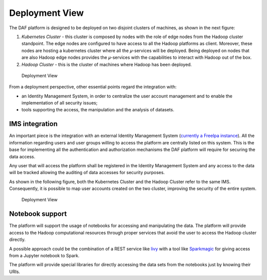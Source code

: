 Deployment View
===============

The DAF platform is designed to be deployed on two disjoint clusters of
machines, as shown in the next figure:

1. *Kubernetes Cluster* - this cluster is composed by nodes with the
   role of edge nodes from the Hadoop cluster standpoint. The edge nodes
   are configured to have access to all the Hadoop platforms as client.
   Moreover, these nodes are hosting a kubernetes cluster where all the
   𝜇-services will be deployed. Being deployed on nodes that are also
   Hadoop edge nodes provides the 𝜇-services with the capabilities to
   interact with Hadoop out of the box.

2. *Hadoop Cluster* - this is the cluster of machines where Hadoop has
   been deployed.

.. figure:: images/daf_arch_deployment_view.png
   :alt: Deployment View

   Deployment View

From a deployment perspective, other essential points regard the
integration with:

-  an Identity Management System, in order to centralize the user
   account management and to enable the implementation of all security
   issues;

-  tools supporting the access, the manipulation and the analysis of
   datasets.

IMS integration
---------------

An important piece is the integration with an external Identity
Management System (`currently a FreeIpa
instance <https://www.freeipa.org>`__). All the information regarding
users and user groups willing to access the platform are centrally
listed on this system. This is the base for implementing all the
authentication and authorization mechanisms the DAF platform will
require for securing the data access.

Any user that will access the platform shall be registered in the
Identity Management System and any access to the data will be tracked
allowing the auditing of data accesses for security purposes.

As shown in the following figure, both the Kubernetes Cluster and the
Hadoop Cluster refer to the same IMS. Consequently, it is possible to
map user accounts created on the two cluster, improving the security of
the entire system.

.. figure:: images/daf_arch_deployment_view_ims.png
   :alt: Deployment View

   Deployment View

Notebook support
----------------

The platform will support the usage of notebooks for accessing and
manipulating the data. The platform will provide access to the Hadoop
computational resources through proper services that avoid the user to
access the Hadoop cluster directly.

A possible approach could be the combination of a REST service like
`livy <http://livy.io>`__ with a tool like
`Sparkmagic <https://github.com/jupyter-incubator/sparkmagic>`__ for
giving access from a Jupyter notebook to Spark.

The platform will provide special libraries for directly accessing the
data sets from the notebooks just by knowing their URIs.
